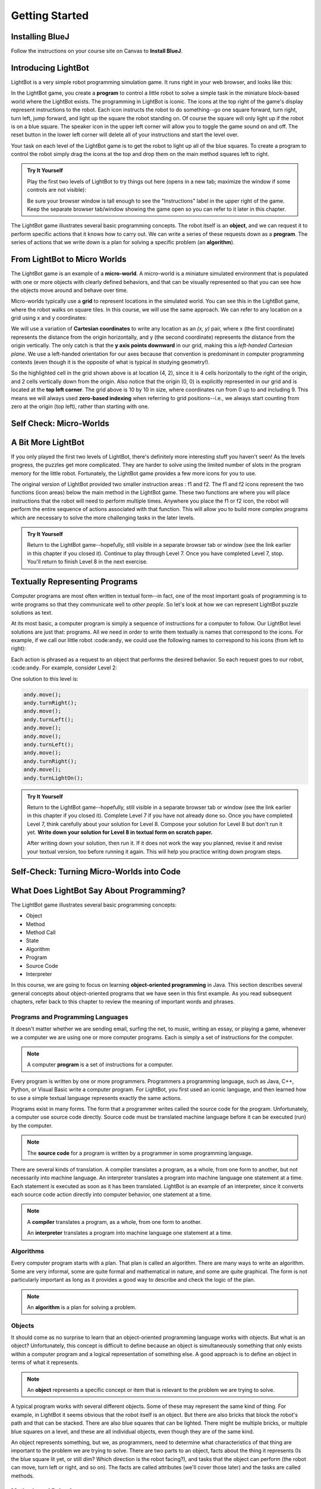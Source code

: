 .. This file is part of the OpenDSA eTextbook project. See
.. http://opendsa.org for more details.
.. Copyright (c) 2012-2020 by the OpenDSA Project Contributors, and
.. distributed under an MIT open source license.

.. avmetadata::
   :author: Molly

Getting Started
===============

Installing BlueJ
----------------

Follow the instructions on your course site on Canvas to **Install BlueJ**.


Introducing LightBot
--------------------

LightBot is a very simple robot programming simulation game. It runs right in
your web browser, and looks like this:

.. odsafig:: Images/LightBotLevel2.png
   :align: center

In the LightBot game, you create a **program** to control a little robot to
solve a simple task in the miniature block-based world where the LightBot exists.
The programming in LightBot is iconic. The icons at the top right of the game's
display represent instructions to the robot. Each icon instructs the robot to do
something--go one square forward, turn right, turn left, jump forward, and light
up the square the robot standing on. Of course the square will only light up if
the robot is on a blue square. The speaker icon in the upper left corner will
allow you to toggle the game sound on and off. The reset button in the lower
left corner will delete all of your instructions and start the level over.

Your task on each level of the LightBot game is to get the robot to light up
all of the blue squares. To create a program to control the robot simply drag
the icons at the top and drop them on the main method squares left to right.

.. admonition:: Try It Yourself

    Play the first two levels of LightBot to try things out here
    (opens in a new tab; maximize the window if some controls are not visible):

    .. raw:: html
     
      &nbsp;&nbsp;&nbsp;&nbsp;&nbsp;<a href="https://www.lightbot.lu/" target="_blank">LightBot</a>
    
    Be sure your browser window is tall enough to see the "Instructions" label
    in the upper right of the game. Keep the separate browser tab/window
    showing the game open so you can refer to it later in this chapter.

The LightBot game illustrates several basic programming concepts. The robot
itself is an **object**, and we can request it to perform specific actions that
it knows how to carry out. We can write a series of these requests down as
a **program**. The series of actions that we write down is a plan for solving
a specific problem (an **algorithm**).


From LightBot to Micro Worlds
-----------------------------

The LightBot game is an example of a **micro-world**. A micro-world is a
miniature simulated environment that is populated with one or more objects
with clearly defined behaviors, and that can be visually represented so that
you can see how the objects move around and behave over time.

Micro-worlds typically use a **grid** to represent locations in the simulated
world. You can see this in the LightBot game, where the robot walks on square
tiles. In this course, we will use the same approach. We can refer to any
location on a grid using x and y coordinates:

.. odsafig:: Images/micro-world-coordinates.png
   :align: center

We will use a variation of **Cartesian coordinates** to write any location as
an *(x, y)* pair, where x (the first coordinate) represents the distance from
the origin horizontally, and y (the second coordinate) represents the distance
from the origin vertically. The only catch is that
the **y axis points downward** in our grid, making this
a *left-handed Cartesian plane*. We use a left-handed orientation for our axes
because that convention is predominant in computer programming contexts (even
though it is the opposite of what is typical in studying geometry!).

So the highlighted cell in the grid shown above is at location (4, 2), since
it is 4 cells horizontally to the right of the origin, and 2 cells vertically
down from the origin. Also notice that the origin (0, 0) is explicitly
represented in our grid and is located at the **top left corner**. The grid
above is 10 by 10 in size, where coordinates run from 0 up to and including
9. This means we will always used **zero-based indexing** when referring to
grid positions--i.e., we always start counting from zero at the origin (top
left), rather than starting with one.


Self Check: Micro-Worlds
------------------------

.. avembed:: Exercises/IntroToSoftwareDesign/Week1Quiz1Summ.html ka
   :long_name: Micro-Worlds


A Bit More LightBot
-------------------

If you only played the first two levels of LightBot, there's definitely more
interesting stuff you haven't seen! As the levels progress, the puzzles get
more complicated. They are harder to solve using the limited number of slots
in the program memory for the little robot. Fortunately, the LightBot game
provides a few more icons for you to use.

The original version of LightBot provided two smaller instruction areas
: f1 and f2.
The f1 and f2 icons represent the two functions (icon areas) below the main
method in the LightBot game. These two functions are where you will place
instructions that the robot will need to perform multiple times. Anywhere
you place the f1 or f2 icon, the robot will perform the entire sequence of
actions associated with that function. This will allow you to build more
complex programs which are necessary to solve the more challenging tasks in
the later levels.

.. admonition:: Try It Yourself

    Return to the LightBot game--hopefully, still visible in a separate
    browser tab or window (see the link earlier in this chapter if you
    closed it).
    Continue to play through
    Level 7. Once you have completed Level 7, stop. You'll return to finish
    Level 8 in the next exercise.



Textually Representing Programs
-------------------------------

Computer programs are most often written in textual form--in fact, one of the most important goals of programming is to write programs so that they communicate well to *other people*. So let's look at how we can represent LightBot puzzle solutions as text.

At its most basic, a computer program is simply a sequence of instructions for a computer to follow. Our LightBot level solutions are just that: programs. All we need in order to write them textually is names that correspond to the icons. For example, if we call our little robot :code:``andy``, we could use the following names to correspond to his icons (from left to right):

.. raw:: html

    <table class="docutils align-default" style="margin-bottom:1em;">
    <thead><tr><th>Symbol</th><th>Textual Program Statement (Method Call)</th></tr></thead>
    <tbody>
    <tr><td><img src="https://courses.cs.vt.edu/~cs1114/booklet//img/light-bot-move.png"/></td>
    <td><code>andy.move();</code></td></tr>
     <tr><td><img src="https://courses.cs.vt.edu/~cs1114/booklet//img/light-bot-right.png"/></td>
    <td><code>andy.turnRight();</code></td></tr>
    <tr><td><img src="https://courses.cs.vt.edu/~cs1114/booklet//img/light-bot-left.png"/></td>
    <td><code>andy.turnLeft();</code></td></tr>
    <tr><td><img src="https://courses.cs.vt.edu/~cs1114/booklet//img/light-bot-jump.png"/></td>
    <td><code>andy.jump();</code></td></tr>
    <tr><td><img src="https://courses.cs.vt.edu/~cs1114/booklet//img/light-bot-light.png"/></td>
    <td><code>andy.turnLightOn();</code></td></tr>
    <tr><td><img src="https://courses.cs.vt.edu/~cs1114/booklet//img/light-bot-f1.png"/></td>
    <td><code>andy.f1();</code></td></tr>
    <tr><td><img src="https://courses.cs.vt.edu/~cs1114/booklet//img/light-bot-f2.png"/></td>
    <td><code>andy.f2();</code></td></tr>
    </tbody>
    </table>

Each action is phrased as a request to an object that performs the desired behavior. So each request goes to our robot, :code:``andy``. For example, consider Level 2:

.. odsafig:: Images/LightBotLevel2.png
   :align: center

One solution to this level is:

.. code-block:: java

    andy.move();
    andy.turnRight();
    andy.move();
    andy.turnLeft();
    andy.move();
    andy.move();
    andy.turnLeft();
    andy.move();
    andy.turnRight();
    andy.move();
    andy.turnLightOn();



.. admonition:: Try It Yourself

    Return to the LightBot game--hopefully, still visible in a separate
    browser tab or window (see the link earlier in this chapter if you
    closed it).
    Complete Level 7
    if you have not already done so. Once you have completed Level 7, think
    carefully about your solution for Level 8. Compose your solution for
    Level 8 but don't run it yet. **Write down your solution for Level 8
    in textual form on scratch paper.**

    After writing down your solution, then run it. If it does not work the way
    you planned, revise it and revise your textual version, too before running
    it again. This will help you practice writing down program steps.


Self-Check: Turning Micro-Worlds into Code
------------------------------------------

.. avembed:: Exercises/IntroToSoftwareDesign/Week1Quiz2Summ.html ka
    :long_name: Turning Micro-Worlds into Code


What Does LightBot Say About Programming?
-----------------------------------------

The LightBot game illustrates several basic programming concepts:


* Object

* Method

* Method Call

* State

* Algorithm

* Program

* Source Code

* Interpreter


In this course, we are going to focus on
learning **object-oriented programming** in Java. This section describes
several general concepts about object-oriented programs that we have seen 
in this first example. As you read subsequent chapters, refer back to this
chapter to review the meaning of important words and phrases.


Programs and Programming Languages
~~~~~~~~~~~~~~~~~~~~~~~~~~~~~~~~~~

It doesn't matter whether we are sending email, surfing the net,
to music, writing an essay, or playing a game, whenever we
a computer we are using one or more computer programs.  Each
is simply a set of instructions for the computer.

.. note:: 

    A computer **program** is a set of instructions for a computer.

Every program is written by one or more programmers.  Programmers
a programming language, such as Java, C++, Python, or Visual Basic
write a computer program.  For LightBot, you first used an
iconic language, and then learned how to use a simple textual language
represents exactly the same actions.

Programs exist in many forms.  The form that a programmer writes
called the source code for the program.  Unfortunately, a computer
use source code directly.  Source code must be translated
machine language before it can be executed (run) by the
computer.

.. note::

    The **source code** for a program
    is written by a programmer in some programming language.

There are several kinds of translation.  A compiler translates a
program, as a whole, from one form to another, but not necessarily
into machine language.  An interpreter translates a program into
machine language one statement at a time.  Each statement is executed
as soon as it has been translated.  LightBot is an example of an
interpreter, since it converts each source code action directly into
computer behavior, one statement at a time.

.. note::

    A **compiler** translates a program,
    as a whole, from one form to another.

    An **interpreter** translates a
    program into machine language one statement at a time.


Algorithms
~~~~~~~~~~

Every computer program starts with a plan.  That plan is called an
algorithm.  There are many ways to write an algorithm.  Some are very
informal, some are quite formal and mathematical in nature, and some
are quite graphical.  The form is not particularly important as long
as it provides a good way to describe and check the logic of the
plan.

.. note::

    An **algorithm** is a plan for solving a problem.


Objects
~~~~~~~

It should come as no surprise to learn that an object-oriented
programming language works with objects.  But what is an object?
Unfortunately, this concept is difficult to define because an object
is simultaneously something that only exists within a computer program
and a logical representation of something else.  A good approach is
to define an object in terms of what it represents.

.. note::

    An **object** represents a specific
    concept or item that is relevant to the problem we are trying to
    solve.

A typical program works with several different objects.  Some of
these may represent the same kind of thing.  For example, in LightBot
it seems obvious that the robot itself is an object.  But there are
also bricks that block the robot's path and that can be stacked.  There
are also blue squares that can be lighted.  There might be multiple
bricks, or multiple blue squares on a level, and these are all individual
objects, even though they are of the same kind.

An object represents something, but we, as programmers, need to
determine what characteristics of that thing are important to the
problem we are trying to solve.  There are two parts to an object,
facts about the thing it represents (Is the blue square lit yet, or
still dim? Which direction is the robot facing?), and tasks that the
object can perform (the robot can move, turn left or right, and so on).
The facts are called attributes (we'll cover those later) and the
tasks are called methods.


Methods and Behaviors
~~~~~~~~~~~~~~~~~~~~~

When we design an object, we need to determin what tasks it should
perform.  In doing so, we tend to anthropomorphize the item that the
object represents. (To anthropomorphize means to ascribe human
characteristics to non-human things.)  For example, we might want the
LightBot to move from one location to another, or jump up on an
obstacle.

.. note::

    A **behavior** is an action that an
    object can take or a task that it can perform in response to a
    request from an external source.

    A **method** is a collection of
    statements that are written in some programming language to describe
    a specific behavior.

    A **precondition** for a method is
    something that is assumed to be true before the method is invoked.

    A **postcondition** for a method is
    something that is assumed to be true after the method has been executed.

For example, our LightBot supports a number of methods that
correspond to the icons we can use, and which we gave textual names
in the previous section.  Also, some methods only work under certain
conditions: the robot can only jump (up or down) if the square
immediately in front of it is exactly one block higher or lower than
where the robot is standing.  This is a **precondition**.  Similarly,
the icon to light up the current square only works when the robot is
standing on a blue square (also a precondition).  However, if the robot
is indeed standing on a blue square, and then it executes its "turn light
on" behavior, then afterward the blue square will be lit
(a postcondition, which describes the outcome of executing a specific
behavior or method).


Messages (Invoking Methods)
~~~~~~~~~~~~~~~~~~~~~~~~~~~

When we write an object-oriented program, we instantiate appropriate
objects and ask them to perform specific tasks.  We use message to
make these requests.

.. note::

    A **message** is a request for a
    specific object to perform a specific task.

    When we ask an object to perform a task, we say that we are
    **sending a message** or **invoking the method** that
    describes the task.


A Programmable LightBot in Java
-------------------------------

The LightBot World Top-Down
~~~~~~~~~~~~~~~~~~~~~~~~~~~

In the sections above, you played with the
LightBot game, and even saw a textual representation for the graphical
commands that the little robot obeys.  Now it is time to turn those
concepts into a full-fledged program that you can write yourself.

First, recall that LightBot is really just a form of
**micro-world**: each "level" of
the game is a miniature world that can be represented as a grid, and
all of the objects--the robot, the blocks, the bue tiles that light
up--occupy different locations on this grid.  The flash game uses
isometric projection to make the world look more three-dimensional,
and animation to make it more attractive.  For example, here is the
second level of the LightBot game you saw in Chapter 1:

.. odsafig:: Images/LightBotLevel2.png
   :align: center

To simplify things somewhat, however, let's use a plain
top-down view of the same situation:

.. odsafig:: Images/light-bot-lev2g.png
   :align: center

In this top-down view, it is much easier to see which direction
is the *x* direction and which is the *y* direction,
so we can keep our coordinates straight.  Also, this picture highlights
the fact that each LightBot level is an 8 x 8 grid. As another example,
the third level of the LightBot game looks like this in the
original:

.. odsafig:: Images/light-bot-lev3.png
   :align: center

But the same level can be represented top-down like this:

.. odsafig:: Images/light-bot-lev3g.png
   :align: center

Now that we have our "world" figured out, we can talk about
writing source code to control the robot in it.


The Methods of a LightBot
~~~~~~~~~~~~~~~~~~~~~~~~~

Let's start our discussion of writing LightBot programs by
recapping the basic commands that every LightBot understands.
Earlier, we saw that LightBots know how to perform seven basic
actions or behaviors:

.. raw:: html

    <table class="docutils align-default" style="margin-bottom:1em;">
    <thead><tr><th>Method</th><th>What Happens</th></tr></thead>
    <tbody>
    <tr><td><code>move()</code></td>
    <td>The robot moves forward one square (if it can)</td></tr>
    <tr><td><code>turnRight()</code></td>
    <td>The robot turns 90 degrees to its right (clockwise)</td></tr>
    <tr><td><code>turnLeft()</code></td>
    <td>The robot turns 90 degrees to its left (counterclockwise)</td></tr>
    <tr><td><code>jump()</code></td>
    <td>The robot moves forward by jumping up one block higher, or by jumping down one or more blocks lower (if it can)</td></tr>
    <tr><td><code>turnLightOn()</code></td>
    <td>The robot lights up the blue tile, if it is standing on one</td></tr>
    <tr><td><code>f1()</code></td>
    <td>The robot carries out whatever sequence of actions you have defined for the method <code>f1</code></td></tr>
    <tr><td><code>f2()</code></td>
    <td>The robot carries out whatever sequence of actions you have defined for the method <code>f1</code></td></tr>
    </tbody>
    </table>

In an object-oriented program, we would model the LightBot,
its world (the level we are playing), the blocks in the world,
and the blue tiles as **objects**.
Each object provides a set of behaviors that it understands, and
these behaviors are implemented as **methods**.  So the seven behaviors
shown above that are understood by every LightBot are its methods.  When we
**call a method** (which is the
same thing as *invoke a method* or *send a message*),
we are requesting that an object carry out a specific method that
we identify by name.  Of course, to call a method, we have to
know exactly which object we want to carry out the action.


Where Do We Write It?
~~~~~~~~~~~~~~~~~~~~~

All of the program code we write must go somewhere.  But where do
we put it?  In an object-oriented program, all program statements
go inside a **method**, and every method belongs to an object (or to a
**class**, a family of objects that all understand the same methods).

The programming environment we will use in this course is called
**BlueJ**.  We are also using class libraries from
**Greenfoot**, a framework that allows us to work with many
kinds of micro-worlds.

When you open a project in BlueJ, you will see a diagram of the
various Java classes you are working on. Here, we can see BlueJ's
main window looking at a simple Java project for solving LightBot
Level 3.

.. odsafig:: Images/bluej-Level3Solution.png
   :align: center

You can double-click on any Java class in the project to open it
in the editor and view its program code. For our micro-world
assignments, you will also see a class called ``Application``--right-click
the ``Application`` class and choose **Run JavaFX Application** to execute your
micro-world application.

.. odsafig:: Images/lightbot3.png
   :align: center

When you run any micro-world program, you will see the world
displayed.
The main area of the display consists of a top-down view of
the world, in this case Level 3 of the LightBot game. You will
also see controls at the bottom to ``Act`` (cause objects to execute
their next action), ``Run`` (cause objects to repeatedly act over and
over), and control the speed of execution.

Each Java class that you write will have its source code stored
in a text file.  By double-clicking on the rounded rectangle representing the class
in BlueJ's project window, you
can see (and edit) your class source code in an edit window.  If
you double-click on ``Level3Solution``, you will see its contents:

.. odsafig:: Images/Level3Solution.png
   :align: center

In the editor notice that a method has already been provided
to hold new code.  This method is called ``myProgram()``,
and it represents the behavior that will be carried out when you
press the ``Run`` button at the bottom of your program's window.
This method has the following structure:

.. odsafig:: Images/method_structure0.png
   :align: center


Syntax Practice 1a
------------------

.. extrtoolembed:: 'Syntax Practice 1a'
   :workout_id: 1722


Creating New Objects
--------------------

In order to call methods on an object to solve a problem, first we
actually need an object!  That means that creating the objects we
need to solve a problem is part of our work in constructing a solution.

.. note::

    Creating a new object is called **instantiation**.

Sometimes, all we need to do is create and object, and that
act by itself does what we need.  But most of the time, we create an
object so we can ask it to do things--call its methods.  In order
to call methods on an object, we need some way to refer to the
object we are talking to.  In most cases, we do this by introducing
a *name* that refers to the object.  These names are called
**variables** (although we'll get more precise about that later).

.. note::

    A new name is introduced in a program in a **declaration**.

It is common for these two tasks--declaring a new name, and
creating a new object--to go together, and Java provides a convenient
way for us to express this two-part pattern:

.. odsafig:: Images/vardecl.png
   :align: center

The is the syntax for declaring a new name and creating a
new ``LightBot`` object. The declaration portion
indicates that the programmer plans to use a ``LightBot``
to help solve the problem at hand.  The programmer must provide an
identifier (or name) for the ``LightBot`` object.

.. note::

   * An **identifier** (or name) in Java should start with a letter, which may be followed by other letters or numeric digits.
   * We will use a **lowercase letter** as the first letter in an identifier when we are giving names to variables or methods.
   * We will use a **capital letter** as the first letter in an identifier when we are giving names to *classes* (a class is a family of objects that all understand the same methods, like ``LightBot``, which represents all the ``LightBot`` objects we can create--they all understand the same seven basic methods).
   * Java also allows underscores (_) and dollar signs ($) to be used in identifiers, but we will not use them in this course.

The **instantiation portion** of the figure above is
a request that the ``LightBot`` object be created.  The
crucial part of the instantiation is the
**constructor**, which is a special
method used only to create new objects.  The constructor in this
figure has the form ``LightBot()``.  It specifies the type
of object we want to create by giving the name of a class--here,
we are creating a new ``LightBot``--followed by a pair of
parentheses.  In Java, parentheses are always used following a name
when you are calling a method or calling a constructor.  Later, we'll
see how values can be provided inside the parentheses to customize
the object that is being constructed.

Suppose we wish to create a new ``LightBot`` and we want
to refer to it by the name ``andy`` (a good name for an
android).  Then we could declare the name ``andy`` and create
the ``LightBot`` with this statement:


.. code-block:: java

    LightBot andy = new LightBot();


We can place this inside our ``myProgram()`` method:


.. code-block:: java

    public void myProgram()
    {
        LightBot andy = new LightBot();

        // ... more goes here ...
    }


While this creates a new LightBot, we haven't said where to place
him in the world.  Suppose we want to add ``andy`` to
the world at location (0, 4).  We can do that using a method that all
world objects understand called ``add()``, like this:

.. code-block:: java

    public void myProgram()
    {
        LightBot andy = new LightBot();
        this.addObject(andy, 0, 4);

        // ... more goes here ...
    }

Now it is time to try out your first program!  If you have
typed these lines into BlueJ's editor, you may notice
that the ``Level3Solution`` icon in BlueJ's main
window has changed so that it has diagonal lines across it.  These
indicate that the source code has been changed--because you typed
new instructions.  Before the computer can execute our program,
however, we first need to convert the source code you wrote into a
form that can be executed by the computer.  Click the "Compile"
button at the top of the editor window (or the "Compile" button
on BlueJ's main window).  This will convert the source
code into a form the computer can execute.  Finally, right-click on
the `Application` class and select "Run JavaFX Application".

OK, it isn't exciting, but you will see a new LightBot created
and added to the level at the coordinates you specified.  You can
use the "Reset" button at the bottom of the window to throw away
the current world and start with a brand new fresh copy, and you
can use "Run" to run your program again.  The "Act" button will
single-step your program, executing one action at a time sequentially
through ``myProgram()`` if you want to see what happens in
super-slow-mo.  Alternatively, use the speed slider to speed up or
slow down how fast the actions are carried out while your code is
running.


Calling Methods on an Object
----------------------------

OK, so we've created a ``LightBot``, but it doesn't
do very much.  How do we request it to carry out actions?
An action statement is a request that an object perform a specific
task.  That task can be either one of the basic action methods that
the object already knows, or it could be a new method that you wrote
yourself.  The syntax of an action statement is:

.. odsafig:: Images/actionstatement.png
   :align: center

An action statement is also called a
**method call** statement, since
it calls a method on an object.  The *identifier* to the left of
the dot identifies which object will receive the message--that is,
which object are we asking to perform the desired action.  The object
that is receiving the message (the object we are calling the method
on) is called the **receiver**.
The *methodName* indicates which method we are asking the
object to perform.  A method call in Java always includes a pair
of parentheses after the method name.  For methods that require
extra information to do their job, we place the extra information
between the parentheses (the *parameters* to the method).
None of our ``LightBot`` methods require any extra
information, so all of their parentheses will be
empty--\ **but the parentheses are still required**.

So if we want ``andy`` to move forward, we can write the
corresponding action statement like this:

.. code-block:: java

    andy.move();

This method call consists of three key parts: the *receiver*
to the left of the dot, the *method name* to the right of the
dot, and the *parentheses* after the method name.  In addition
to these three parts, notice the **semicolon** at the
end of the line.  Just like the declaration and instantiation statement
we used to introduce the name ``andy``, all statements in
Java end in a semicolon.  Don't leave it off--it tells the computer
where each statement ends.


Putting it All Together
-----------------------

We can add the method call we just wrote to ``myProgram()``
like this:

.. code-block:: java

    public void myProgram()
    {
        LightBot andy = new LightBot();
        this.addObject(andy, 0, 4);

        andy.move();

        // ... more goes here ...
    }


If you make this change, compile your code, and then run it, you
will see the robot be created and placed in its starting location, and
then move one square forward.  To complete our solution, ``andy``
needs to jump up on the wall, and then jump down:

.. code-block:: java

    public void myProgram()
    {
        LightBot andy = new LightBot();
        this.addObject(andy, 0, 4);

        andy.move();
        andy.jump();
        andy.jump();

        // ... more goes here ...
    }


Finish writing the rest of the instructions for ``andy``
so that he can light up all the blue tiles.


A Word on Making Code Easy to Read
----------------------------------

When programmers write source code, they must pay particular
attention to making it easy to read for other people.  Most programmers
work in groups, and other programmers need to pick up and work with
existing code that may have been written by others a while ago--weeks,
months, or even many years ago.  As a result, it is crucial that
source code be easy for other people to read.

One way we make our code easy to read is by choosing meaningful
names for all our identifiers.  For example, ``Level3``
represents the layout of Level 3 in the LightBot game, and
``Level3Solution`` represents a solution to that specific
level layout.  Similarly, the method names for the behaviors that
LightBots can perform are things like ``move()``,
``jump()``, ``turnLeft()``, and so on.  The names
are chosen to match the behaviors so that little or no explanation
is necessary.

Another important tool in making source code easy to read is
is **commenting**.

.. note::

    A **comment** is a textual
    note included in source code for the benefit of other (human)
    readers.  Coments have no effect on how the program is executed
    or how the computer behaves.


Some comments are critically important in source code because
they explain to other programmers *how to use* a method
or a class.  In many programming languages, including Java, there
are established conventions for writing these comments so that
documentation about how to use your code can be automatically
generated.  You'll see plenty such documentation later, but for
now let's get our toes wet with the basics.


.. code-block:: java

    // A pair of slashes side by side marks the beginning of a Java comment.
    // Everything after them, including the two slashes themselves, is a comment.

    // Sometimes, // is used to place a comment on the end of a line
    // that also contains something else.  But more commonly, we'll see
    // double-slash comments as single-line comments on a line by
    // themselves.

    /*
     * It is also possible to write a multi-line comment in Java by
     * starting it with a slash followed by an asterisk (/*).  Everything
     * from this marker onward, across as many lines as you want, makes up
     * a single comment.  The comment ends with a matching asterisk followed
     * by a slash, like this:
     */

    // Finally, in Java there are specially marked comments that appear
    // just before a name is declared, providing documentation about what
    // that name means and how it is used.  All the comments above are
    // plain old comments that mean nothing outside of the source file
    // where they are written.  The following comment describes the purpose
    // of a method, however, and can be used to generate documentation for
    // it:

    /**
     * This comment describes the purpose of this method.  It is called a
     * Javadoc comment.  You can tell it is different from other comments
     * because it starts with "/**", instead of just "/*".  You should
     * include this kind of comment just before each method you write, and
     * just before each class you write.  It should describe the meaning/purpose
     * of what immediately follows--here, the method called doSomething().
     * The Javadoc comment should also explain how to use the method or
     * class it describes.
     */
    public void doSomething()
    {
        // ...
    }


For now, remember that you must include a Javadoc comment
(that is, a description) for each method you write and for each
class you write.  We'll try to make this easier for you as we
start, but it is a habit you'll have to become accustomed to
(and that will serve you well!).

A third important tool for making code easy for others to read
is **indentation**.  Programmers
use white space at the beginning of lines to show structure in
their source code.  You may have noticed that each of the methods
shown in this Chapter starts with an opening brace ({), also called
a left brace, a curly brace, a curly bracket, or just a curly.  Each
method also ends with a corresponding closing brace (}).  Statements
between these braces are *inside* the method--they are the
statements that define what behavior occurs when the method is called.
Because they are *inside* the braces (that is, *inside*
the method body), we put extra spaces at the beginning of each line
to show this nesting.

In this class, we will use all space characters to indent our code.
We will indent lines that are "contained within" a larger structure
by four spaces.  You'll see that the editor automatically tries to
help you keep this indentation habit as you write code, but it won't
force you.  Ultimately, you are responsible for making your code
look clean, neat, and readable.


Syntax Practice 1b
------------------

.. extrtoolembed:: 'Syntax Practice 1b'
   :workout_id: 1723


Programming Practice 1
----------------------

The following exercises provide basic practice in writing solutions to
simple problems using the concepts in this module.

.. extrtoolembed:: 'Programming Practice 1'
   :workout_id: 1323


Check Your Understanding
------------------------

.. avembed:: Exercises/IntroToSoftwareDesign/Week1ReadingQuizSumm.html ka
   :long_name: Programming Concepts
   

.. raw:: html

   <footer style="border-top: 1px solid #777;"><div class="footer">
     Selected content adapted from:<br/>
     <a href="https://www.jeroo.org/docs/JerooDocJava.pdf">Introduction to Jeroo</a> by D. Sanders and B. Dorn,
     used by permission.<br/>
     <a href="http://www.cs.trincoll.edu/~ram/jjj/">Java Java Java, Object-Oriented Problem Solving 3rd edition</a> by R. Morelli and R. Walde,
     licensed under the Creative Commons Attribution 4.0 International License (CC BY 4.0).<br/>
     <a href="https://greenteapress.com/wp/think-java-2e/">Think Java: How to Think Like a Computer Scientist</a> version 6.1.3 by Allen B. Downey and Chris Mayfield,
     licensed under the Creative Commons Attribution-NonCommercial-ShareAlike 4.0 International License (CC BY-NC-SA 4.0).
   </div></footer>   

